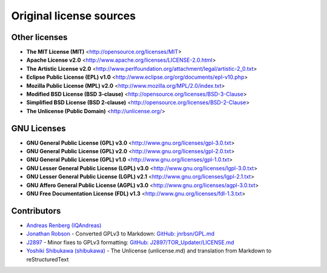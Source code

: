 Original license sources
========================

Other licenses
--------------

* **The MIT License (MIT)**  <http://opensource.org/licenses/MIT>
* **Apache License v2.0**  <http://www.apache.org/licenses/LICENSE-2.0.html>
* **The Artistic License v2.0**  <http://www.perlfoundation.org/attachment/legal/artistic-2_0.txt>
* **Eclipse Public License (EPL) v1.0**  <http://www.eclipse.org/org/documents/epl-v10.php>
* **Mozilla Public License (MPL) v2.0**  <http://www.mozilla.org/MPL/2.0/index.txt>
* **Modified BSD License (BSD 3-clause)**  <http://opensource.org/licenses/BSD-3-Clause>
* **Simplified BSD License (BSD 2-clause)**  <http://opensource.org/licenses/BSD-2-Clause>
* **The Unlicense (Public Domain)** <http://unlicense.org/>

GNU Licenses
------------

* **GNU General Public License (GPL) v3.0**  <http://www.gnu.org/licenses/gpl-3.0.txt>
* **GNU General Public License (GPL) v2.0**  <http://www.gnu.org/licenses/gpl-2.0.txt>
* **GNU General Public License (GPL) v1.0**  <http://www.gnu.org/licenses/gpl-1.0.txt>
* **GNU Lesser General Public License (LGPL) v3.0**  <http://www.gnu.org/licenses/lgpl-3.0.txt>
* **GNU Lesser General Public License (LGPL) v2.1**  <http://www.gnu.org/licenses/lgpl-2.1.txt>
* **GNU Affero General Public License (AGPL) v3.0**  <http://www.gnu.org/licenses/agpl-3.0.txt>
* **GNU Free Documentation License (FDL) v1.3**  <http://www.gnu.org/licenses/fdl-1.3.txt>

Contributors
------------

* `Andreas Renberg (IQAndreas) <https://github.com/IQAndreas>`_
* `Jonathan Robson <https://github.com/jnrbsn>`_ - Converted GPLv3 to Markdown: `GitHub: jnrbsn/GPL.md <https://gist.github.com/jnrbsn/708961>`_
* `J2897 <https://github.com/J2897>`_ - Minor fixes to GPLv3 formatting: `GitHub: J2897/TOR_Updater/LICENSE.md <https://github.com/J2897/TOR_Updater/blob/master/LICENSE.md>`_
* `Yoshiki Shibukawa (shibukawa) <https://github.com/shibukawa>`_ - The Unlicense (unlicense.md) and translation from Markdown to reStructuredText
